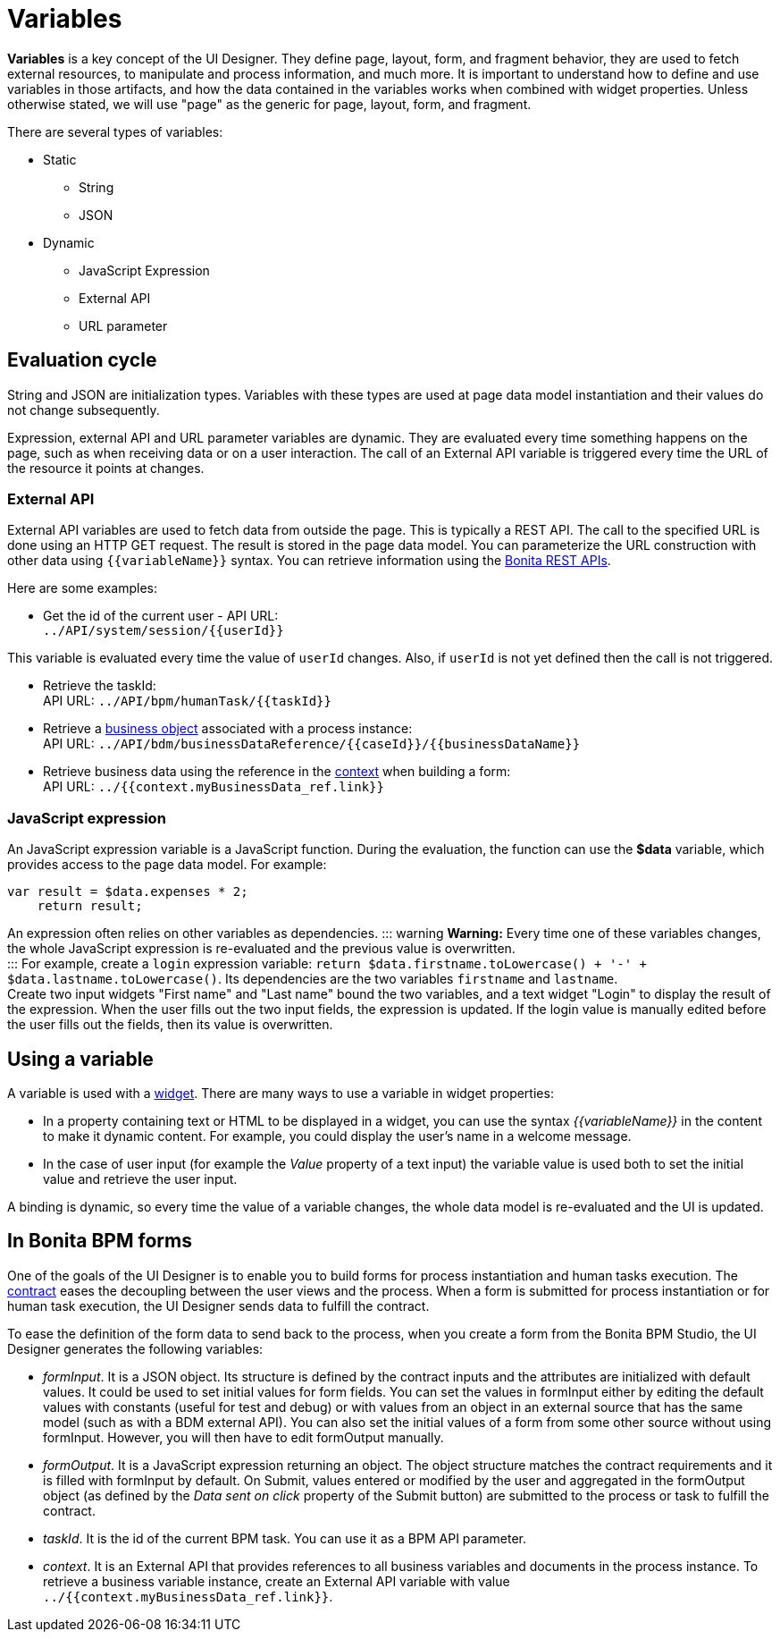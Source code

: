 = Variables

*Variables* is a key concept of the UI Designer. They define page, layout, form, and fragment behavior, they are used to fetch external resources, to manipulate and process information, and much more. It is important to understand how to define and use variables in those artifacts, and how the data contained in the variables works when combined with widget properties. Unless otherwise stated, we will use "page" as the generic for page, layout, form, and fragment.

There are several types of variables:

* Static
 ** String
 ** JSON
* Dynamic
 ** JavaScript Expression
 ** External API
 ** URL parameter

== Evaluation cycle

String and JSON are initialization types. Variables with these types are used at page data model instantiation and their values do not change subsequently.

Expression, external API and URL parameter variables are dynamic. They are evaluated every time something happens on the page, such as when receiving data or on a user interaction. The call of an External API variable is triggered every time the URL of the resource it points at changes.

=== External API

External API variables are used to fetch data from outside the page. This is typically a REST API. The call to the specified URL is done using an HTTP GET request. The result is stored in the page data model. You can parameterize the URL construction with other data using `+{{variableName}}+` syntax. You can retrieve information using the xref:_rest-api.adoc[Bonita REST APIs].

Here are some examples:

* Get the id of the current user - API URL: +
`+../API/system/session/{{userId}}+`

This variable is evaluated every time the value of `userId` changes. Also, if `userId` is not yet defined then the call is not triggered.

* Retrieve the taskId: +
API URL: `+../API/bpm/humanTask/{{taskId}}+`
* Retrieve a xref:bdm-api.adoc[business object] associated with a process instance: +
API URL: `+../API/bdm/businessDataReference/{{caseId}}/{{businessDataName}}+`
* Retrieve business data using the reference in the xref:contracts-and-contexts.adoc[context] when building a form: +
API URL: `../{{context.myBusinessData_ref.link}}`

=== JavaScript expression

An JavaScript expression variable is a JavaScript function. During the evaluation, the function can use the *$data* variable, which provides access to the page data model. For example:

[source,javascript]
----
var result = $data.expenses * 2;
    return result;
----

An expression often relies on other variables as dependencies.
::: warning
*Warning:* Every time one of these variables changes, the whole JavaScript expression is re-evaluated and the previous value is overwritten. +
:::
For example, create a `login` expression variable: `return $data.firstname.toLowercase() + '-' + $data.lastname.toLowercase()`. Its dependencies are the two variables `firstname` and `lastname`. +
Create two input widgets "First name" and "Last name" bound the two variables, and a text widget "Login" to display the result of the expression. When the user fills out the two input fields, the expression is updated. If the login value is manually edited before the user fills out the fields, then its value is overwritten.

== Using a variable

A variable is used with a xref:widgets.adoc[widget]. There are many ways to use a variable in widget properties:

* In a property containing text or HTML to be displayed in a widget, you can use the syntax _{\{variableName}}_ in the content to make it dynamic content. For example, you could display the user's name in a welcome message.
* In the case of user input (for example the _Value_ property of a text input) the variable value is used both to set the initial value and retrieve the user input.

A binding is dynamic, so every time the value of a variable changes, the whole data model is re-evaluated and the UI is updated.

== In Bonita BPM forms

One of the goals of the UI Designer is to enable you to build forms for process instantiation and human tasks execution. The xref:contracts-and-contexts.adoc[contract] eases the decoupling between the user views and the process. When a form is submitted for process instantiation or for human task execution, the UI Designer sends data to fulfill the contract.

To ease the definition of the form data to send back to the process, when you create a form from the Bonita BPM Studio, the UI Designer generates the following variables:

* _formInput_. It is a JSON object. Its structure is defined by the contract inputs and the attributes are initialized with default values. It could be used to set initial values for form fields. You can set the values in formInput either by editing the default values with constants (useful for test and debug) or with values from an object in an external source that has the same model (such as with a BDM external API). You can also set the initial values of a form from some other source without using formInput. However, you will then have to edit formOutput manually.
* _formOutput_. It is a JavaScript expression returning an object. The object structure matches the contract requirements and it is filled with formInput by default. On Submit, values entered or modified by the user and aggregated in the formOutput object (as defined by the _Data sent on click_ property of the Submit button) are submitted to the process or task to fulfill the contract.
* _taskId_. It is the id of the current BPM task. You can use it as a BPM API parameter.
* _context_. It is an External API that provides references to all business variables and documents in the process instance. To retrieve a business variable instance, create an External API variable with value `../{{context.myBusinessData_ref.link}}`.
